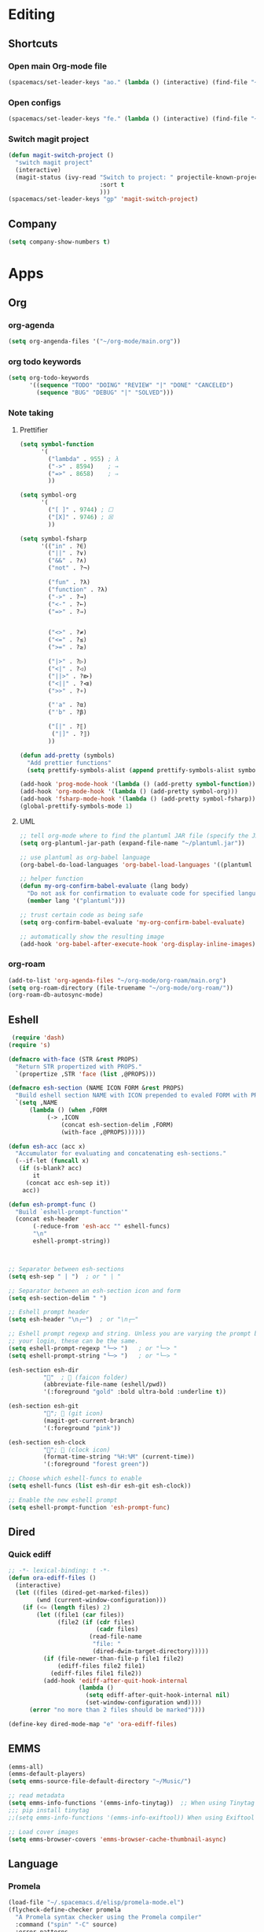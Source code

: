 * Editing
** Shortcuts
*** Open main Org-mode file
    #+begin_src emacs-lisp
      (spacemacs/set-leader-keys "ao." (lambda () (interactive) (find-file "~/org-mode/main.org")))
    #+end_src
*** Open configs
    #+begin_src emacs-lisp
      (spacemacs/set-leader-keys "fe." (lambda () (interactive) (find-file "~/.spacemacs.d/config.org")))
    #+end_src
*** Switch magit project
    #+begin_src emacs-lisp
      (defun magit-switch-project ()
        "switch magit project"
        (interactive)
        (magit-status (ivy-read "Switch to project: " projectile-known-projects
                                :sort t
                                )))
      (spacemacs/set-leader-keys "gp" 'magit-switch-project)
    #+end_src
** COMMENT abbrev 
   #+begin_src emacs-lisp
     (setq abbrev-file-name
           "~/.emacs.d/private/abbrev_defs")
     (setq-default abbrev-mode t)
     (setq save-abbrevs 'silent)
   #+end_src
** Company
   #+begin_src emacs-lisp
     (setq company-show-numbers t)
   #+end_src
*** COMMENT [[https://github.com/TommyX12/company-tabnine][Tabnine]]
    - Use machine learning for suggestion
      #+BEGIN_SRC emacs-lisp
        (add-to-list 'company-backends #'company-tabnine)
        (setq company-idle-delay 0)
      #+END_SRC
* Apps
** Org
*** org-agenda
    #+begin_src emacs-lisp
      (setq org-angenda-files '("~/org-mode/main.org"))
    #+end_src
*** org todo keywords
    #+begin_src emacs-lisp
      (setq org-todo-keywords
            '((sequence "TODO" "DOING" "REVIEW" "|" "DONE" "CANCELED")
              (sequence "BUG" "DEBUG" "|" "SOLVED")))
    #+end_src
*** Note taking
**** Prettifier
     CLOSED: [2020-02-21 Fri 21:53]
     #+begin_src emacs-lisp
       (setq symbol-function
             '(
               ("lambda" . 955) ; λ
               ("->" . 8594)    ; →
               ("=>" . 8658)    ; ⇒
               ))

       (setq symbol-org
             '(
               ("[ ]" . 9744) ; ☐
               ("[X]" . 9746) ; ☒
               ))

       (setq symbol-fsharp
             '(("in" . ?∈)
               ("||" . ?∨) 
               ("&&" . ?∧) 
               ("not" . ?¬)

               ("fun" . ?λ)
               ("function" . ?λ)
               ("->" . ?→)
               ("<-" . ?←)
               ("=>" . ?⇒)


               ("<>" . ?≠)
               ("<=" . ?≤)
               (">=" . ?≥)

               ("|>" . ?▷)
               ("<|" . ?◁)
               ("||>" . ?⧐)
               ("<||" . ?⧏)
               (">>" . ?∘)

               ("'a" . ?α)
               ("'b" . ?β)

               ("[|" . ?⟦)
                ("|]" . ?⟧)
               ))

       (defun add-pretty (symbols)
         "Add prettier functions"
         (setq prettify-symbols-alist (append prettify-symbols-alist symbols)))

       (add-hook 'prog-mode-hook '(lambda () (add-pretty symbol-function)))
       (add-hook 'org-mode-hook '(lambda () (add-pretty symbol-org)))
       (add-hook 'fsharp-mode-hook '(lambda () (add-pretty symbol-fsharp)))
       (global-prettify-symbols-mode 1)
     #+end_src
    
**** UML
     #+begin_src emacs-lisp
       ;; tell org-mode where to find the plantuml JAR file (specify the JAR file)
       (setq org-plantuml-jar-path (expand-file-name "~/plantuml.jar"))

       ;; use plantuml as org-babel language
       (org-babel-do-load-languages 'org-babel-load-languages '((plantuml . t)))

       ;; helper function
       (defun my-org-confirm-babel-evaluate (lang body)
         "Do not ask for confirmation to evaluate code for specified languages."
         (member lang '("plantuml")))

       ;; trust certain code as being safe
       (setq org-confirm-babel-evaluate 'my-org-confirm-babel-evaluate)

       ;; automatically show the resulting image
       (add-hook 'org-babel-after-execute-hook 'org-display-inline-images)
     #+end_src

*** org-roam
    #+begin_src emacs-lisp
      (add-to-list 'org-agenda-files "~/org-mode/org-roam/main.org")
      (setq org-roam-directory (file-truename "~/org-mode/org-roam/"))
      (org-roam-db-autosync-mode)
    #+end_src
** Eshell
  #+begin_src emacs-lisp
  (require 'dash)
 (require 's)

 (defmacro with-face (STR &rest PROPS)
   "Return STR propertized with PROPS."
   `(propertize ,STR 'face (list ,@PROPS)))

 (defmacro esh-section (NAME ICON FORM &rest PROPS)
   "Build eshell section NAME with ICON prepended to evaled FORM with PROPS."
   `(setq ,NAME
	   (lambda () (when ,FORM
			(-> ,ICON
			    (concat esh-section-delim ,FORM)
			    (with-face ,@PROPS))))))

 (defun esh-acc (acc x)
   "Accumulator for evaluating and concatenating esh-sections."
   (--if-let (funcall x)
	(if (s-blank? acc)
	    it
	  (concat acc esh-sep it))
     acc))

 (defun esh-prompt-func ()
   "Build `eshell-prompt-function'"
   (concat esh-header
	    (-reduce-from 'esh-acc "" eshell-funcs)
	    "\n"
	    eshell-prompt-string))



 ;; Separator between esh-sections
 (setq esh-sep " | ")  ; or " | "

 ;; Separator between an esh-section icon and form
 (setq esh-section-delim " ")

 ;; Eshell prompt header
 (setq esh-header "\n┌─")  ; or "\n┌─"

 ;; Eshell prompt regexp and string. Unless you are varying the prompt by eg.
 ;; your login, these can be the same.
 (setq eshell-prompt-regexp "└─> ")   ; or "└─> "
 (setq eshell-prompt-string "└─> ")   ; or "└─> "

 (esh-section esh-dir
	       ""  ;  (faicon folder)
	       (abbreviate-file-name (eshell/pwd))
	       '(:foreground "gold" :bold ultra-bold :underline t))

 (esh-section esh-git
	       "";  (git icon)
	       (magit-get-current-branch)
	       '(:foreground "pink"))

 (esh-section esh-clock
	       "";  (clock icon)
	       (format-time-string "%H:%M" (current-time))
	       '(:foreground "forest green"))

 ;; Choose which eshell-funcs to enable
 (setq eshell-funcs (list esh-dir esh-git esh-clock))

 ;; Enable the new eshell prompt
 (setq eshell-prompt-function 'esh-prompt-func)
#+end_src
 
** Dired
*** Quick ediff
    #+begin_src emacs-lisp
      ;; -*- lexical-binding: t -*-
      (defun ora-ediff-files ()
        (interactive)
        (let ((files (dired-get-marked-files))
              (wnd (current-window-configuration)))
          (if (<= (length files) 2)
              (let ((file1 (car files))
                    (file2 (if (cdr files)
                               (cadr files)
                             (read-file-name
                              "file: "
                              (dired-dwim-target-directory)))))
                (if (file-newer-than-file-p file1 file2)
                    (ediff-files file2 file1)
                  (ediff-files file1 file2))
                (add-hook 'ediff-after-quit-hook-internal
                          (lambda ()
                            (setq ediff-after-quit-hook-internal nil)
                            (set-window-configuration wnd))))
            (error "no more than 2 files should be marked"))))

      (define-key dired-mode-map "e" 'ora-ediff-files)
    #+end_src
** EMMS
   #+begin_src emacs-lisp
     (emms-all)
     (emms-default-players)
     (setq emms-source-file-default-directory "~/Music/")

     ;; read metadata
     (setq emms-info-functions '(emms-info-tinytag))  ;; When using Tinytag
     ;;; pip install tinytag
     ;;(setq emms-info-functions '(emms-info-exiftool)) When using Exiftool

     ;; Load cover images
     (setq emms-browser-covers 'emms-browser-cache-thumbnail-async)
   #+end_src
** Language
*** Promela
   #+begin_src emacs-lisp
     (load-file "~/.spacemacs.d/elisp/promela-mode.el")
     (flycheck-define-checker promela
       "A Promela syntax checker using the Promela compiler"
       :command ("spin" "-C" source)
       :error-patterns
       ((error line-start "spin: " (file-name) ":" line ", Error: " (message) line-end))
       :modes promela-mode)
     (add-hook 'promela-mode-hook
               'company-mode
               'flycheck-mode)
     ;; (lambda () (flycheck-select-checker 'promela)) TODO FIXME
#+end_src
** Pomodoro
   #+begin_src emacs-lisp
     (defun pomodoro ()
       "Create a 25 minute timer"
       (interactive)
       (org-timer-set-timer 25)
       (run-at-time "25 min" nil #'shell-command "notify-send \"Done\""))
#+end_src
* Esthetic
** Smooth scrolling
   #+begin_src emacs-lisp 
     ;; Vertical Scroll
     (setq scroll-step 1)
     (setq scroll-margin 1)
     (setq scroll-conservatively 101)
     (setq scroll-up-aggressively 0.01)
     (setq scroll-down-aggressively 0.01)
     (setq auto-window-vscroll nil)
     (setq fast-but-imprecise-scrolling nil)
     (setq mouse-wheel-scroll-amount '(1 ((shift) . 1)))
     (setq mouse-wheel-progressive-speed nil)
     ;; Horizontal Scroll
     (setq hscroll-step 1)
     (setq hscroll-margin 1)
   #+end_src
** COMMENT Tabs
   #+BEGIN_SRC emacs-lisp
     (centaur-tabs-mode t)
     (centaur-tabs-headline-match)
     (add-hook 'prog-mode-hook 'centaur-tabs-mode)
     (setq centaur-tabs-style "wave"
           centaur-tabs-height 32
           centaur-tabs-set-icons t
           centaur-tabs-gray-out-icons 'buffer
           centaur-tabs-set-bar 'under
           centaur-tabs-set-modified-marker t)
     (define-key evil-normal-state-map (kbd "g t") 'centaur-tabs-forward)
     (define-key evil-normal-state-map (kbd "g T") 'centaur-tabs-backward)
          ;;; hooks
     (add-hook 'dired-mode-hook 'centaur-tabs-local-mode)
     (centaur-tabs-group-by-projectile-project)
   #+END_SRC

** lines
   #+BEGIN_SRC emacs-lisp
     (add-hook 'visual-line-mode-hook 'adaptive-fill-mode)
   #+END_SRC

* FIX
** org-mode
   #+begin_src emacs-lisp
     (with-eval-after-load 'org
       (org-defkey org-mode-map [(meta return)] 'org-meta-return))
   #+end_src
   
   
